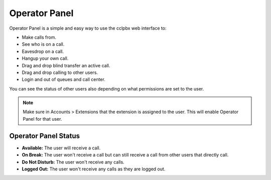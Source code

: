 ################
Operator Panel
################

Operator Panel is a simple and easy way to use the cclpbx web interface to:

* Make calls from.
* See who is on a call.
* Eavesdrop on a call.
* Hangup your own call.
* Drag and drop blind transfer an active call.
* Drag and drop calling to other users.
* Login and out of queues and call center.

You can see the status of other users also depending on what permissions are set to the user.



.. image:: ../_static/images/applications/cclpbx_operator_panel.jpg
        :scale: 85%
        


.. note::

       Make sure in Accounts > Extensions that the extension is assigned to the user.  This will enable Operator Panel for that user.


Operator Panel Status
^^^^^^^^^^^^^^^^^^^^^^^

*  **Available:** The user will receive a call.
*  **On Break:** The user won't receive a call but can still receive a call from other users that directly call.
*  **Do Not Disturb:** The user won't receive any calls.
*  **Logged Out:** The user won't receive any calls as they are logged out.

